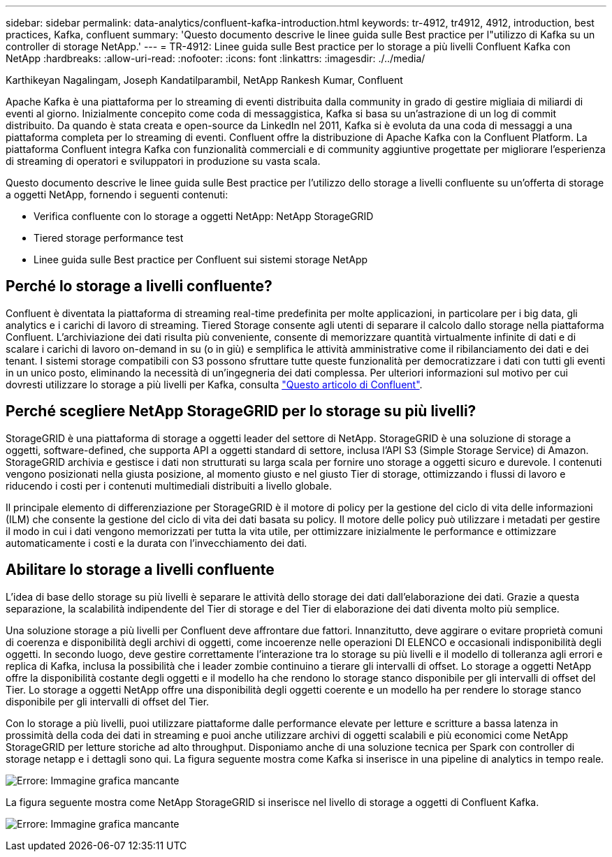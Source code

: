 ---
sidebar: sidebar 
permalink: data-analytics/confluent-kafka-introduction.html 
keywords: tr-4912, tr4912, 4912, introduction, best practices, Kafka, confluent 
summary: 'Questo documento descrive le linee guida sulle Best practice per l"utilizzo di Kafka su un controller di storage NetApp.' 
---
= TR-4912: Linee guida sulle Best practice per lo storage a più livelli Confluent Kafka con NetApp
:hardbreaks:
:allow-uri-read: 
:nofooter: 
:icons: font
:linkattrs: 
:imagesdir: ./../media/


Karthikeyan Nagalingam, Joseph Kandatilparambil, NetApp Rankesh Kumar, Confluent

[role="lead"]
Apache Kafka è una piattaforma per lo streaming di eventi distribuita dalla community in grado di gestire migliaia di miliardi di eventi al giorno. Inizialmente concepito come coda di messaggistica, Kafka si basa su un'astrazione di un log di commit distribuito. Da quando è stata creata e open-source da LinkedIn nel 2011, Kafka si è evoluta da una coda di messaggi a una piattaforma completa per lo streaming di eventi. Confluent offre la distribuzione di Apache Kafka con la Confluent Platform. La piattaforma Confluent integra Kafka con funzionalità commerciali e di community aggiuntive progettate per migliorare l'esperienza di streaming di operatori e sviluppatori in produzione su vasta scala.

Questo documento descrive le linee guida sulle Best practice per l'utilizzo dello storage a livelli confluente su un'offerta di storage a oggetti NetApp, fornendo i seguenti contenuti:

* Verifica confluente con lo storage a oggetti NetApp: NetApp StorageGRID
* Tiered storage performance test
* Linee guida sulle Best practice per Confluent sui sistemi storage NetApp




== Perché lo storage a livelli confluente?

Confluent è diventata la piattaforma di streaming real-time predefinita per molte applicazioni, in particolare per i big data, gli analytics e i carichi di lavoro di streaming. Tiered Storage consente agli utenti di separare il calcolo dallo storage nella piattaforma Confluent. L'archiviazione dei dati risulta più conveniente, consente di memorizzare quantità virtualmente infinite di dati e di scalare i carichi di lavoro on-demand in su (o in giù) e semplifica le attività amministrative come il ribilanciamento dei dati e dei tenant. I sistemi storage compatibili con S3 possono sfruttare tutte queste funzionalità per democratizzare i dati con tutti gli eventi in un unico posto, eliminando la necessità di un'ingegneria dei dati complessa. Per ulteriori informazioni sul motivo per cui dovresti utilizzare lo storage a più livelli per Kafka, consulta link:https://docs.confluent.io/platform/current/kafka/tiered-storage.html#netapp-object-storage["Questo articolo di Confluent"^].



== Perché scegliere NetApp StorageGRID per lo storage su più livelli?

StorageGRID è una piattaforma di storage a oggetti leader del settore di NetApp. StorageGRID è una soluzione di storage a oggetti, software-defined, che supporta API a oggetti standard di settore, inclusa l'API S3 (Simple Storage Service) di Amazon. StorageGRID archivia e gestisce i dati non strutturati su larga scala per fornire uno storage a oggetti sicuro e durevole. I contenuti vengono posizionati nella giusta posizione, al momento giusto e nel giusto Tier di storage, ottimizzando i flussi di lavoro e riducendo i costi per i contenuti multimediali distribuiti a livello globale.

Il principale elemento di differenziazione per StorageGRID è il motore di policy per la gestione del ciclo di vita delle informazioni (ILM) che consente la gestione del ciclo di vita dei dati basata su policy. Il motore delle policy può utilizzare i metadati per gestire il modo in cui i dati vengono memorizzati per tutta la vita utile, per ottimizzare inizialmente le performance e ottimizzare automaticamente i costi e la durata con l'invecchiamento dei dati.



== Abilitare lo storage a livelli confluente

L'idea di base dello storage su più livelli è separare le attività dello storage dei dati dall'elaborazione dei dati. Grazie a questa separazione, la scalabilità indipendente del Tier di storage e del Tier di elaborazione dei dati diventa molto più semplice.

Una soluzione storage a più livelli per Confluent deve affrontare due fattori. Innanzitutto, deve aggirare o evitare proprietà comuni di coerenza e disponibilità degli archivi di oggetti, come incoerenze nelle operazioni DI ELENCO e occasionali indisponibilità degli oggetti. In secondo luogo, deve gestire correttamente l'interazione tra lo storage su più livelli e il modello di tolleranza agli errori e replica di Kafka, inclusa la possibilità che i leader zombie continuino a tierare gli intervalli di offset. Lo storage a oggetti NetApp offre la disponibilità costante degli oggetti e il modello ha che rendono lo storage stanco disponibile per gli intervalli di offset del Tier. Lo storage a oggetti NetApp offre una disponibilità degli oggetti coerente e un modello ha per rendere lo storage stanco disponibile per gli intervalli di offset del Tier.

Con lo storage a più livelli, puoi utilizzare piattaforme dalle performance elevate per letture e scritture a bassa latenza in prossimità della coda dei dati in streaming e puoi anche utilizzare archivi di oggetti scalabili e più economici come NetApp StorageGRID per letture storiche ad alto throughput. Disponiamo anche di una soluzione tecnica per Spark con controller di storage netapp e i dettagli sono qui. La figura seguente mostra come Kafka si inserisce in una pipeline di analytics in tempo reale.

image:confluent-kafka-image2.png["Errore: Immagine grafica mancante"]

La figura seguente mostra come NetApp StorageGRID si inserisce nel livello di storage a oggetti di Confluent Kafka.

image:confluent-kafka-image3.png["Errore: Immagine grafica mancante"]
